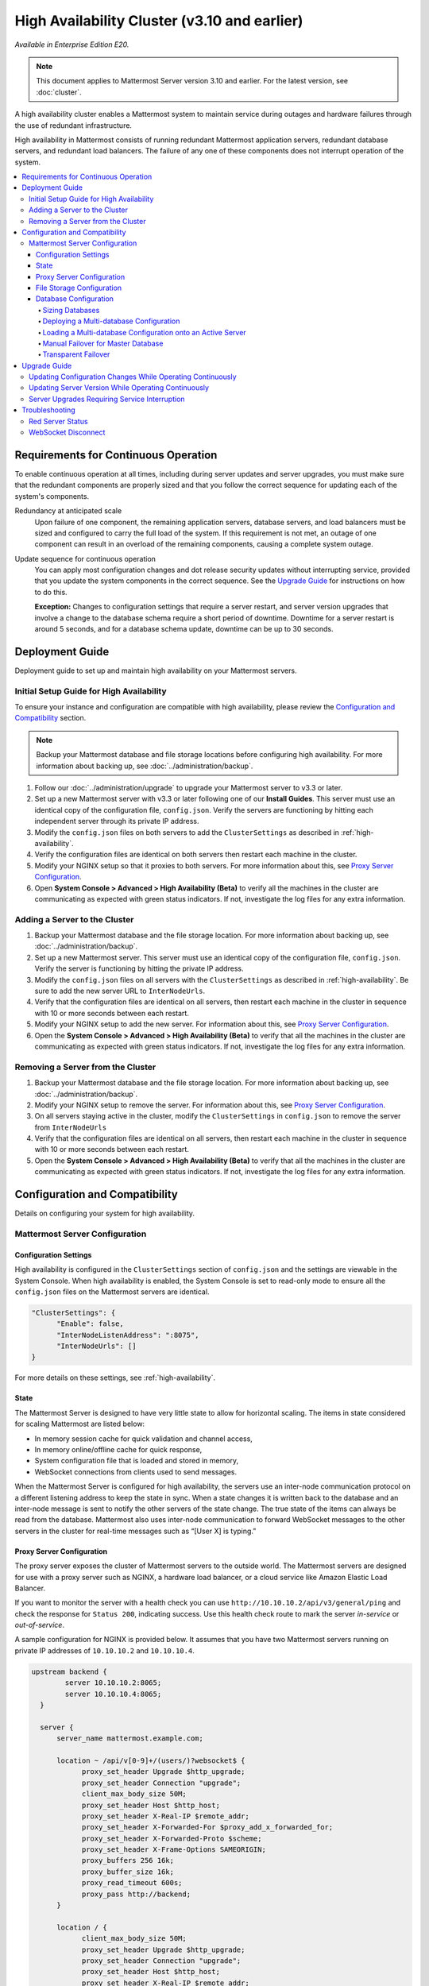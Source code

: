 High Availability Cluster (v3.10 and earlier)
=============================================

*Available in Enterprise Edition E20.*

.. note::

  This document applies to Mattermost Server version 3.10 and earlier. For the latest version, see :doc:`cluster`.

A high availability cluster enables a Mattermost system to maintain service during outages and hardware failures through the use of redundant infrastructure.

High availability in Mattermost consists of running redundant Mattermost application servers, redundant database servers, and redundant load balancers. The failure of any one of these components does not interrupt operation of the system.

.. contents::
  :backlinks: top
  :local:

Requirements for Continuous Operation
-------------------------------------

To enable continuous operation at all times, including during server updates and server upgrades, you must make sure that the redundant components are properly sized and that you follow the correct sequence for updating each of the system's components.

Redundancy at anticipated scale
  Upon failure of one component, the remaining application servers, database servers, and load balancers must be sized and configured to carry the full load of the system. If this requirement is not met, an outage of one component can result in an overload of the remaining components, causing a complete system outage.

Update sequence for continuous operation
  You can apply most configuration changes and dot release security updates without interrupting service, provided that you update the system components in the correct sequence. See the `Upgrade Guide`_ for instructions on how to do this.

  **Exception:** Changes to configuration settings that require a server restart, and server version upgrades that involve a change to the database schema require a short period of downtime. Downtime for a server restart is around 5 seconds, and for a database schema update, downtime can be up to 30 seconds.

Deployment Guide
----------------

Deployment guide to set up and maintain high availability on your Mattermost servers.

Initial Setup Guide for High Availability
~~~~~~~~~~~~~~~~~~~~~~~~~~~~~~~~~~~~~~~~~

To ensure your instance and configuration are compatible with high availability, please review the `Configuration and Compatibility`_  section.

.. note::
  Backup your Mattermost database and file storage locations before configuring high availability. For more information about backing up, see :doc:`../administration/backup`.

1. Follow our :doc:`../administration/upgrade` to upgrade your Mattermost server to v3.3 or later.
2. Set up a new Mattermost server with v3.3 or later following one of our **Install Guides**. This server must use an identical copy of the configuration file, ``config.json``. Verify the servers are functioning by hitting each independent server through its private IP address.
3. Modify the ``config.json`` files on both servers to add the ``ClusterSettings`` as described in :ref:`high-availability`.
4. Verify the configuration files are identical on both servers then restart each machine in the cluster.
5. Modify your NGINX setup so that it proxies to both servers. For more information about this, see `Proxy Server Configuration`_.
6. Open **System Console > Advanced > High Availability (Beta)** to verify all the machines in the cluster are communicating as expected with green status indicators. If not, investigate the log files for any extra information.

Adding a Server to the Cluster
~~~~~~~~~~~~~~~~~~~~~~~~~~~~~~

1. Backup your Mattermost database and the file storage location. For more information about backing up, see :doc:`../administration/backup`.
2. Set up a new Mattermost server. This server must use an identical copy of the configuration file, ``config.json``. Verify the server is functioning by hitting the private IP address.
3. Modify the ``config.json`` files on all servers with the ``ClusterSettings`` as described in :ref:`high-availability`. Be sure to add the new server URL to ``InterNodeUrls``.
4. Verify that the configuration files are identical on all servers, then restart each machine in the cluster in sequence with 10 or more seconds between each restart.
5. Modify your NGINX setup to add the new server. For information about this, see `Proxy Server Configuration`_.
6. Open the **System Console > Advanced > High Availability (Beta)** to verify that all the machines in the cluster are communicating as expected with green status indicators. If not, investigate the log files for any extra information.

Removing a Server from the Cluster
~~~~~~~~~~~~~~~~~~~~~~~~~~~~~~~~~~

1. Backup your Mattermost database and the file storage location. For more information about backing up, see :doc:`../administration/backup`.
2. Modify your NGINX setup to remove the server. For information about this, see `Proxy Server Configuration`_.
3. On all servers staying active in the cluster, modify the ``ClusterSettings`` in ``config.json`` to remove the server from ``InterNodeUrls``
4. Verify that the configuration files are identical on all servers, then restart each machine in the cluster in sequence with 10 or more seconds between each restart.
5. Open the **System Console > Advanced > High Availability (Beta)** to verify that all the machines in the cluster are communicating as expected with green status indicators. If not, investigate the log files for any extra information.

Configuration and Compatibility
-------------------------------
Details on configuring your system for high availability.

Mattermost Server Configuration
~~~~~~~~~~~~~~~~~~~~~~~~~~~~~~~

Configuration Settings
^^^^^^^^^^^^^^^^^^^^^^

High availability is configured in the ``ClusterSettings`` section of ``config.json`` and the settings are viewable in the System Console. When high availability is enabled, the System Console is set to read-only mode to ensure all the ``config.json`` files on the Mattermost servers are identical.

.. code-block:: none

  "ClusterSettings": {
        "Enable": false,
        "InterNodeListenAddress": ":8075",
        "InterNodeUrls": []
  }

For more details on these settings, see :ref:`high-availability`.

State
^^^^^

The Mattermost Server is designed to have very little state to allow for horizontal scaling. The items in state considered for scaling Mattermost are listed below:

- In memory session cache for quick validation and channel access,
- In memory online/offline cache for quick response,
- System configuration file that is loaded and stored in memory,
- WebSocket connections from clients used to send messages.

When the Mattermost Server is configured for high availability, the servers  use an inter-node communication protocol on a different listening address to keep the state in sync. When a state changes it is written back to the database and an inter-node message is sent to notify the other servers of the state change. The true state of the items can always be read from the database. Mattermost also uses inter-node communication to forward WebSocket messages to the other servers in the cluster for real-time messages such as  “[User X] is typing.”


Proxy Server Configuration
^^^^^^^^^^^^^^^^^^^^^^^^^^

The proxy server exposes the cluster of Mattermost servers to the outside world. The Mattermost servers are designed for use with a proxy server such as NGINX, a hardware load balancer, or a cloud service like Amazon Elastic Load Balancer.

If you want to monitor the server with a health check you can use ``http://10.10.10.2/api/v3/general/ping`` and check the response for ``Status 200``, indicating success. Use this health check route to mark the server *in-service* or *out-of-service*.

A sample configuration for NGINX is provided below. It assumes that you have two Mattermost servers running on private IP addresses of ``10.10.10.2`` and ``10.10.10.4``.


.. code-block:: none

    upstream backend {
            server 10.10.10.2:8065;
            server 10.10.10.4:8065;
      }

      server {
          server_name mattermost.example.com;

          location ~ /api/v[0-9]+/(users/)?websocket$ {
                proxy_set_header Upgrade $http_upgrade;
                proxy_set_header Connection "upgrade";
                client_max_body_size 50M;
                proxy_set_header Host $http_host;
                proxy_set_header X-Real-IP $remote_addr;
                proxy_set_header X-Forwarded-For $proxy_add_x_forwarded_for;
                proxy_set_header X-Forwarded-Proto $scheme;
                proxy_set_header X-Frame-Options SAMEORIGIN;
                proxy_buffers 256 16k;
                proxy_buffer_size 16k;
                proxy_read_timeout 600s;
                proxy_pass http://backend;
          }

          location / {
                client_max_body_size 50M;
                proxy_set_header Upgrade $http_upgrade;
                proxy_set_header Connection "upgrade";
                proxy_set_header Host $http_host;
                proxy_set_header X-Real-IP $remote_addr;
                proxy_set_header X-Forwarded-For $proxy_add_x_forwarded_for;
                proxy_set_header X-Forwarded-Proto $scheme;
                proxy_set_header X-Frame-Options SAMEORIGIN;
                proxy_pass http://backend;
          }
    }


You can use multiple proxy servers to limit a single point of failure, but that is beyond the scope of this documentation.

File Storage Configuration
^^^^^^^^^^^^^^^^^^^^^^^^^^

.. note::
  1. File storage is assumed to be shared between all the machines that are using services such as NAS or Amazon S3.
  2. If ``"DriverName": "local"`` is used then the directory at ``"FileSettings":`` ``"Directory": "./data/"`` is expected to be a NAS location mapped as a local directory, otherwise high availability will not function correctly and may corrupt your file storage.
  3. If you’re using Amazon S3 or Minio for file storage then no other configuration is required.

If you’re using the Compliance Reports feature in Enterprise Edition E20, you need to configure the  ``"ComplianceSettings":`` ``"Directory": "./data/",`` to share between all machines or the reports will only be available from the System Console on the local Mattermost server.

Migrating to NAS or S3 from local storage is beyond the scope of this document.

Database Configuration
^^^^^^^^^^^^^^^^^^^^^^

Use the read replica feature to scale the database. The Mattermost server can be set up to use one "master" database and multiple read replica databases. Mattermost distributes read requests across all databases, and sends write requests to the master database, and those changes are then sent to update the read replicas.

On large deployments, consider using the search replica feature to isolate search queries onto one or more database servers. A search replica is similar to a read replica, but is used only for handling search queries.

Sizing Databases
````````````````

For information about sizing database servers, see :ref:`hardware-sizing-for-enterprise`.

In a master/slave environment, make sure to size the slave machine to take 100% of the load in the event that the master machine goes down and you need to fail over.

Deploying a Multi-database Configuration
````````````````````````````````````````

To configure a multi-database Mattermost server:

1. Update the ``DataSource`` setting in ``config.json`` with a connection string to your master database server. The connection string is based on the database type set in ``DriverName``, either ``postgres`` or ``mysql``.
2. Update the ``DataSourceReplicas`` setting in ``config.json`` with a series of connection strings to your database read replica servers in the format ``["readreplica1", "readreplica2"]``. Each connection should also be compatible with the ``DriverName`` setting.

The new settings can be applied by either stopping and starting the server, or by loading the configuration settings as described in the next section.

Once loaded, database write requests are sent to the master database and read requests are distributed among the other databases in the list.

Loading a Multi-database Configuration onto an Active Server
````````````````````````````````````````````````````````````

After a multi-database configuration has been defined in ``config.json``, the following procedure can be used to apply the settings without shutting down the Mattermost server:

1. Go to **System Console > Configuration** and click **Reload Configuration from Disk** to reload configuration settings for the Mattermost server from ``config.json``.
2. Go to **System Console > Database** and click **Recycle Database Connections** to take down existing database connections and set up new connections in the multi-database configuration.

While the connection settings are changing, there might be a brief moment when writes to the master database are unsuccessful. The process waits for all existing connections to finish and starts serving new requests with the new connections. End users attempting to send messages while the switch is happening will have an experience similar to losing connection to the Mattermost server.

Manual Failover for Master Database
```````````````````````````````````

If the need arises to switch from the current master database--for example, if it is running out of disk space, or requires maintenance updates, or for other reasons--you can switch Mattermost server to use one of its read replicas as a master database by updating ``DataSource`` in ``config.json``.

To apply the settings without shutting down the Mattermost server:

1. Go to **System Console > Configuration** and click **Reload Configuration from Disk** to reload configuration settings for the Mattermost server from ``config.json``.
2. Go to **System Console > Database** and click **Recycle Database Connections** to take down existing database connections and set up new connections in the multi-database configuration.

While the connection settings are changing, there might be a brief moment when writes to the master database are unsuccessful. The process waits for all existing connections to finish and starts serving new requests with the new connections. End users attempting to send messages while the switch is happening can have an experience similar to losing connection to the Mattermost server.

Transparent Failover
````````````````````

The database can be configured for high availability and transparent failover use the existing database technologies. We recommend MySQL Clustering, Postgres Clustering, or Amazon Aurora. Database transparent failover is beyond the scope of this documentation.

Upgrade Guide
-------------

An update is an incremental change to Mattermost server that fixes bugs or performance issues. An upgrade adds new or improved functionality to the server.

Updating Configuration Changes While Operating Continuously
~~~~~~~~~~~~~~~~~~~~~~~~~~~~~~~~~~~~~~~~~~~~~~~~~~~~~~~~~~~

A service interruption is not required for most configuration updates. See `Server Upgrades Requiring Service Interruption`_ for a list of configuration updates that require a service interruption.

You can apply updates during a period of low load, but if your HA cluster is sized correctly, you can do it at any time. The system downtime is brief, and depends on the number of Mattermost servers in your cluster. Note that you are not restarting the machines, only the Mattermost server applications. A Mattermost server restart generally takes about 5 seconds.

1. Make a backup of your existing ``config.json`` file.
2. For one of the Mattermost servers, make the configuration changes to ``config.json`` and save the file. Do not reload the file yet.
3. Copy the ``config.json`` file to the other servers.
4. Shut down Mattermost on all but one server.
5. Reload the configuration file on the server that is still running. Go to **System Console > Configuration** and click **Reload Configuration from Disk**
6. Start the other servers.

Updating Server Version While Operating Continuously
~~~~~~~~~~~~~~~~~~~~~~~~~~~~~~~~~~~~~~~~~~~~~~~~~~~~

A service interruption is not required for security patch dot releases of the Mattermost server.

You can apply updates during a period when the anticipated load is small enough that one server can carry the full load of the system during the update.

Note that you are not restarting the machines, only the Mattermost server applications. A Mattermost server restart generally takes about 5 seconds.

1. Review the upgrade procedure in the *Upgrade Enterprise Edition* section of :doc:`../administration/upgrade`.
2. Make a backup of your existing ``config.json`` file.
3. Set your proxy to move all new requests to a single server. If you are using NGINX and it's configured with an upstream backend section in ``/etc/nginx/sites-available/mattermost`` then comment out all but the one server that you intend to update first, and reload NGINX.
4. Shut down Mattermost on each server except the one that you are updating first.
5. Update each Mattermost instance that is shut down.
6. On each server, replace the new ``config.json`` file with your backed-up copy.
7. Start the Mattermost servers.
8. Repeat the update procedure for the server that was left running.

Server Upgrades Requiring Service Interruption
~~~~~~~~~~~~~~~~~~~~~~~~~~~~~~~~~~~~~~~~~~~~~~~

A service interruption is required when the upgrade includes a change to the database schema or when a change to ``config.json`` requires a server restart, such as when making the following changes:

  * Default Server Language
  * Rate Limiting
  * Webserver Mode
  * Database
  * High Availability

If the upgrade includes a change to the database schema, the database is upgraded by the first server that starts.

Apply upgrades during a period of low load. The system downtime is brief, and depends on the number of Mattermost servers in your cluster. Note that you are not restarting the machines, only the Mattermost server applications.

1. Review the upgrade procedure in the *Upgrade Enterprise Edition* section of :doc:`../administration/upgrade`.
2. Make a backup of your existing ``config.json`` file.
3. Stop NGINX.
4. Upgrade each Mattermost instance.
5. On each server, replace the new ``config.json`` file with your backed-up copy.
6. Start one of the Mattermost servers.
7. When the server is running, start the other servers.
8. Restart NGINX.

Troubleshooting
---------------

Red Server Status
~~~~~~~~~~~~~~~~~

When high availability is enabled, the System Console displays the server status as red or green, indicating if the servers are communicating correctly with the cluster. The servers use inter-node communication to ping the other machines in the cluster, and once a ping is established the servers exchange information, such as server version and configuration files.

A server status of red can occur for the following reasons:

- **Configuration file mismatch**: Mattermost will still attempt the inter-node communication, but the System Console will show a red status for the server since the high availability feature assumes the same configuration file to function properly.
- **Server version mismatch**: Mattermost will still attempt the inter-node communication, but the System Console will show a red status for the server since the high availability feature assumes the same version of Mattermost is installed on each server in the cluster. It is recommended to use the `latest version of Mattermost <https://www.mattermost.org/download/>`_ on all servers. Follow the upgrade procedure in :doc:`../administration/upgrade` for any server that needs to be upgraded.
- **Server is down**: If an inter-node communication fails to send a message it makes another attempt in 15 seconds. If the second attempt fails, the server is assumed to be down. An error message is written to the logs and the System Console shows a status of red for that server. The inter-node communication continues to ping the down server in 15 second intervals. When the server comes back up, any new messages are sent to it.

WebSocket Disconnect
~~~~~~~~~~~~~~~~~~~~

When a client WebSocket receives a disconnect it will automatically attempt to re-establish a connection every three seconds with a backoff. After the connection is established, the client attempts to receive any messages that were sent while it was disconnected.
